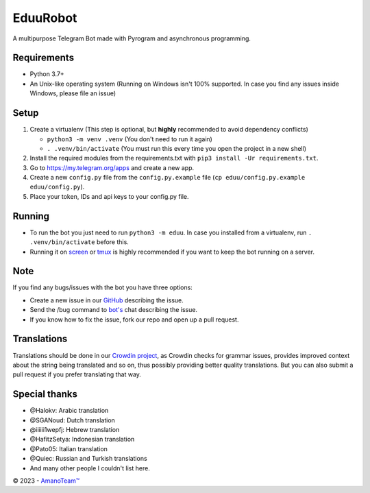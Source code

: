 .. raw:: html

  <img src="https://i.imgur.com/RtXS5Yo.png" width="150" align="right">

EduuRobot
=========

|License| |Codacy| |Crowdin| |Black| |Telegram Channel| |Telegram Chat|

A multipurpose Telegram Bot made with Pyrogram and asynchronous programming.


Requirements
------------
- Python 3.7+
- An Unix-like operating system (Running on Windows isn't 100% supported. In case you find any issues inside Windows, please file an issue)


Setup
-----
1. Create a virtualenv (This step is optional, but **highly** recommended to avoid dependency conflicts)

   - ``python3 -m venv .venv`` (You don't need to run it again)
   - ``. .venv/bin/activate`` (You must run this every time you open the project in a new shell)

2. Install the required modules from the requirements.txt with ``pip3 install -Ur requirements.txt``.
3. Go to https://my.telegram.org/apps and create a new app.
4. Create a new ``config.py`` file from the ``config.py.example`` file (``cp eduu/config.py.example eduu/config.py``).
5. Place your token, IDs and api keys to your config.py file.


Running
-------
- To run the bot you just need to run ``python3 -m eduu``. In case you installed from a virtualenv, run ``. .venv/bin/activate`` before this.
- Running it on `screen <https://en.wikipedia.org/wiki/GNU_Screen>`__ or `tmux <https://en.wikipedia.org/wiki/Tmux>`__ is highly recommended if you want to keep the bot running on a server.


Note
----
If you find any bugs/issues with the bot you have three options:

- Create a new issue in our `GitHub <https://github.com/AmanoTeam/EduuRobot>`__ describing the issue.
- Send the /bug command to `bot's <https://t.me/EduuRobot>`__ chat describing the issue.
- If you know how to fix the issue, fork our repo and open up a pull request.


Translations
------------
Translations should be done in our `Crowdin project <https://crowdin.com/project/eduurobot>`__,
as Crowdin checks for grammar issues, provides improved context about the string being translated and so on,
thus possibly providing better quality translations. But you can also submit a pull request if you prefer translating that way.


Special thanks
--------------
* @Halokv: Arabic translation
* @SGANoud: Dutch translation
* @iiiiii1wepfj: Hebrew translation
* @HafitzSetya: Indonesian translation
* @Pato05: Italian translation
* @Quiec: Russian and Turkish translations
* And many other people I couldn't list here.


© 2023 - `AmanoTeam™ <https://amanoteam.com>`__

.. Badges
.. |Black| image:: https://img.shields.io/badge/code%20style-black-000000.svg
   :target: https://github.com/psf/black
.. |Codacy| image:: https://app.codacy.com/project/badge/Grade/7e9bffc2c3a140cf9f1e5d3c4aea0c2f
   :target: https://www.codacy.com/gh/AmanoTeam/EduuRobot/dashboard
.. |Crowdin| image:: https://badges.crowdin.net/eduurobot/localized.svg
   :target: https://crowdin.com/project/eduurobot
.. |License| image:: https://img.shields.io/github/license/AmanoTeam/EduuRobot
.. |Telegram Channel| image:: https://img.shields.io/badge/Telegram-Channel-33A8E3
   :target: https://t.me/AmanoTeam
.. |Telegram Chat| image:: https://img.shields.io/badge/Telegram-Chat-33A8E3
   :target: https://t.me/AmanoChat
